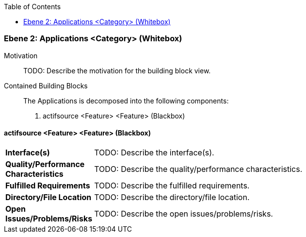// Begin Protected Region [[meta-data]]

// End Protected Region   [[meta-data]]

:toc:

[#4843dca2-d579-11ee-903e-9f564e4de07e]
=== Ebene 2: Applications <Category> (Whitebox)
Motivation::
// Begin Protected Region [[motivation]]
TODO: Describe the motivation for the building block view.
// End Protected Region   [[motivation]]

Contained Building Blocks::

The Applications is decomposed into the following components:

. actifsource <Feature> <Feature> (Blackbox)

// Begin Protected Region [[4843dca2-d579-11ee-903e-9f564e4de07e,customText]]

// End Protected Region   [[4843dca2-d579-11ee-903e-9f564e4de07e,customText]]

[#485bd1d9-d579-11ee-903e-9f564e4de07e]
==== actifsource <Feature> <Feature> (Blackbox)
[cols="20,80a"]
|===
|*Interface(s)*
|
TODO: Describe the interface(s).

|*Quality/Performance Characteristics*
|
TODO: Describe the quality/performance characteristics.

|*Fulfilled Requirements*
|
TODO: Describe the fulfilled requirements.

|*Directory/File Location*
|
TODO: Describe the directory/file location.

|*Open Issues/Problems/Risks*
|
TODO: Describe the open issues/problems/risks.

|===
// Begin Protected Region [[485bd1d9-d579-11ee-903e-9f564e4de07e,customText]]

// End Protected Region   [[485bd1d9-d579-11ee-903e-9f564e4de07e,customText]]

// Actifsource ID=[803ac313-d64b-11ee-8014-c150876d6b6e,4843dca2-d579-11ee-903e-9f564e4de07e,UYKVPG1vKTPCTaqG4/ddKjv2QVU=]
